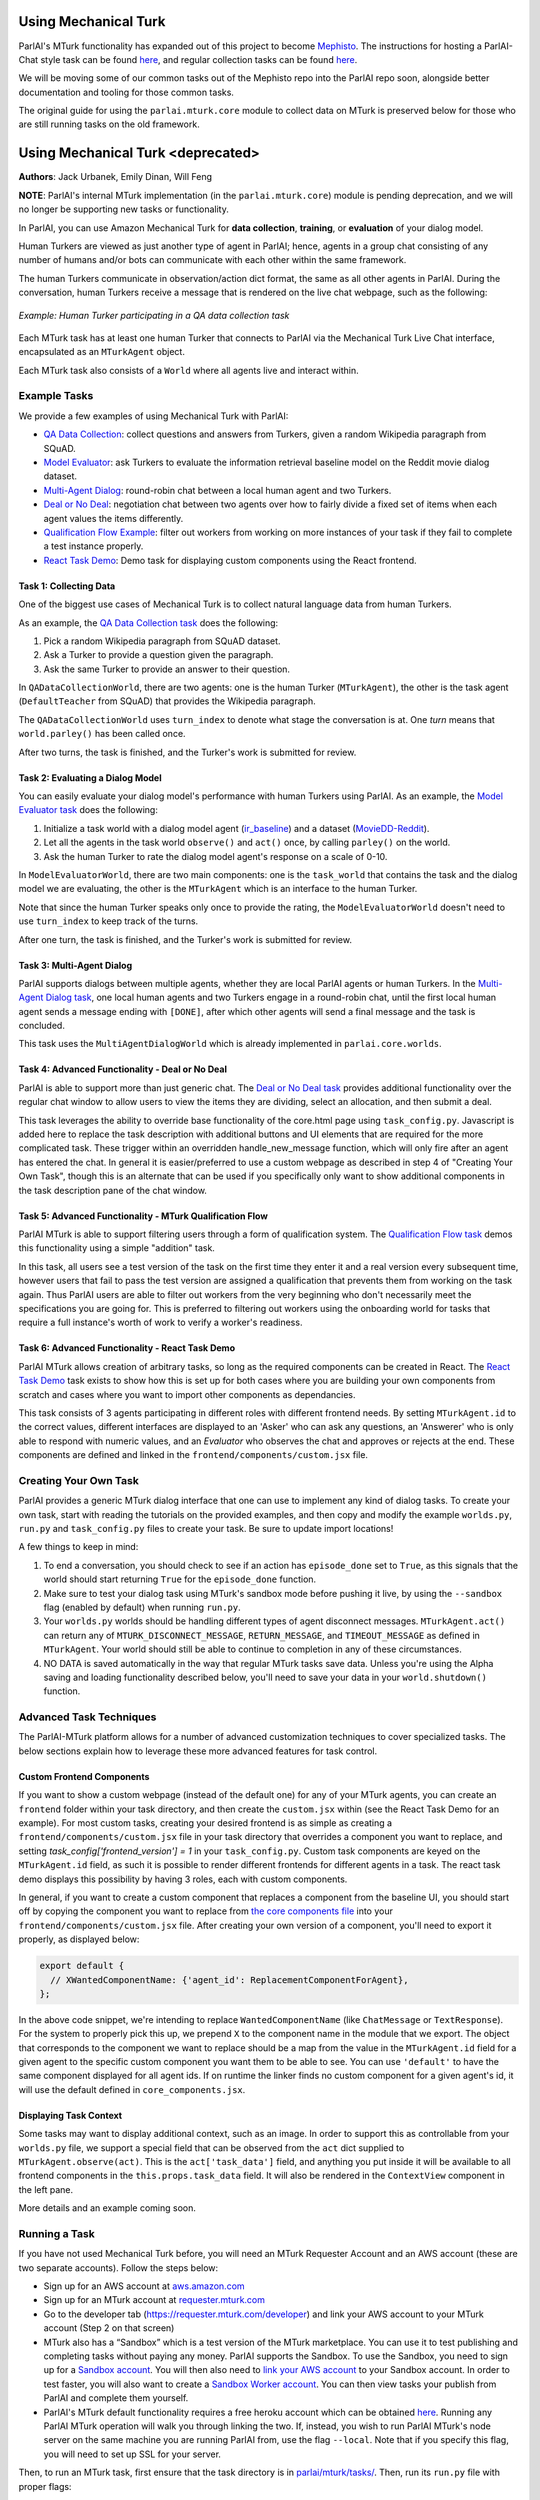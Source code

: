 Using Mechanical Turk
=====================

ParlAI's MTurk functionality has expanded out of this project to become `Mephisto <https://github.com/facebookresearch/Mephisto>`__. The instructions for hosting a ParlAI-Chat style task can be found `here <https://github.com/facebookresearch/Mephisto/tree/master/examples/parlai_chat_task_demo>`__, and regular collection tasks can be found `here <https://github.com/facebookresearch/Mephisto/tree/master/examples/static_react_task>`__.

We will be moving some of our common tasks out of the Mephisto repo into the ParlAI repo soon, alongside better documentation and tooling for those common tasks.

The original guide for using the ``parlai.mturk.core`` module to collect data on MTurk is preserved below for those who are still running tasks on the old framework. 

Using Mechanical Turk <deprecated>
==================================
**Authors**: Jack Urbanek, Emily Dinan, Will Feng

**NOTE**: ParlAI's internal MTurk implementation (in the ``parlai.mturk.core``) module is pending deprecation, and we will no longer be supporting new tasks or functionality.

In ParlAI, you can use Amazon Mechanical Turk for **data collection**, **training**, or **evaluation** of your dialog model.

Human Turkers are viewed as just another type of agent in ParlAI; hence, agents in a group chat consisting of any number of humans and/or bots can communicate with each other within the same framework.

The human Turkers communicate in observation/action dict format, the same as all other agents in ParlAI. During the conversation, human Turkers receive a message that is rendered on the live chat webpage, such as the following:

.. figure:: _static/img/mturk-small.png
   :align: center

   *Example: Human Turker participating in a QA data collection task*

Each MTurk task has at least one human Turker that connects to ParlAI via the Mechanical Turk Live Chat interface, encapsulated as an ``MTurkAgent`` object.

Each MTurk task also consists of a ``World`` where all agents live and interact within.

Example Tasks
-------------

We provide a few examples of using Mechanical Turk with ParlAI:

- `QA Data Collection <https://github.com/facebookresearch/ParlAI/blob/master/parlai/mturk/tasks/qa_data_collection/>`__: collect questions and answers from Turkers, given a random Wikipedia paragraph from SQuAD.
- `Model Evaluator <https://github.com/facebookresearch/ParlAI/blob/master/parlai/mturk/tasks/model_evaluator/>`__: ask Turkers to evaluate the information retrieval baseline model on the Reddit movie dialog dataset.
- `Multi-Agent Dialog <https://github.com/facebookresearch/ParlAI/blob/master/parlai/mturk/tasks/multi_agent_dialog/>`__: round-robin chat between a local human agent and two Turkers.
- `Deal or No Deal <https://github.com/facebookresearch/ParlAI/tree/master/parlai/mturk/tasks/dealnodeal/>`__: negotiation chat between two agents over how to fairly divide a fixed set of items when each agent values the items differently.
- `Qualification Flow Example <https://github.com/facebookresearch/ParlAI/tree/master/parlai/mturk/tasks/qualification_flow_example>`__: filter out workers from working on more instances of your task if they fail to complete a test instance properly.
- `React Task Demo <https://github.com/facebookresearch/ParlAI/tree/master/parlai/mturk/tasks/react_task_demo>`__: Demo task for displaying custom components using the React frontend.

Task 1: Collecting Data
^^^^^^^^^^^^^^^^^^^^^^^

One of the biggest use cases of Mechanical Turk is to collect natural language data from human Turkers.

As an example, the `QA Data Collection task <https://github.com/facebookresearch/ParlAI/blob/master/parlai/mturk/tasks/qa_data_collection/>`__ does the following:

1. Pick a random Wikipedia paragraph from SQuAD dataset.
2. Ask a Turker to provide a question given the paragraph.
3. Ask the same Turker to provide an answer to their question.

In ``QADataCollectionWorld``, there are two agents: one is the human Turker (``MTurkAgent``), the other is the task agent (``DefaultTeacher`` from SQuAD) that provides the Wikipedia paragraph.

The ``QADataCollectionWorld`` uses ``turn_index`` to denote what stage the conversation is at. One *turn* means that ``world.parley()`` has been called once.

After two turns, the task is finished, and the Turker's work is submitted for review.


Task 2: Evaluating a Dialog Model
^^^^^^^^^^^^^^^^^^^^^^^^^^^^^^^^^

You can easily evaluate your dialog model's performance with human Turkers using ParlAI. As an example, the `Model Evaluator task <https://github.com/facebookresearch/ParlAI/blob/master/parlai/mturk/tasks/model_evaluator/>`__ does the following:

1. Initialize a task world with a dialog model agent (`ir_baseline <https://github.com/facebookresearch/ParlAI/blob/master/parlai/agents/ir_baseline/ir_baseline.py#L98>`__) and a dataset (`MovieDD-Reddit <https://github.com/facebookresearch/ParlAI/blob/master/parlai/tasks/moviedialog/agents.py#L57>`__).
2. Let all the agents in the task world ``observe()`` and ``act()`` once, by calling ``parley()`` on the world.
3. Ask the human Turker to rate the dialog model agent's response on a scale of 0-10.

In ``ModelEvaluatorWorld``, there are two main components: one is the ``task_world`` that contains the task and the dialog model we are evaluating, the other is the ``MTurkAgent`` which is an interface to the human Turker.

Note that since the human Turker speaks only once to provide the rating, the ``ModelEvaluatorWorld`` doesn't need to use ``turn_index`` to keep track of the turns.

After one turn, the task is finished, and the Turker's work is submitted for review.


Task 3: Multi-Agent Dialog
^^^^^^^^^^^^^^^^^^^^^^^^^^

ParlAI supports dialogs between multiple agents, whether they are local ParlAI agents or human Turkers. In the `Multi-Agent Dialog task <https://github.com/facebookresearch/ParlAI/tree/master/parlai/mturk/tasks/multi_agent_dialog/>`__, one local human agents and two Turkers engage in a round-robin chat, until the first local human agent sends a message ending with ``[DONE]``, after which other agents will send a final message and the task is concluded.

This task uses the ``MultiAgentDialogWorld`` which is already implemented in ``parlai.core.worlds``.

Task 4: Advanced Functionality - Deal or No Deal
^^^^^^^^^^^^^^^^^^^^^^^^^^^^^^^^^^^^^^^^^^^^^^^^

ParlAI is able to support more than just generic chat. The `Deal or No Deal task <https://github.com/facebookresearch/ParlAI/tree/master/parlai/mturk/tasks/dealnodeal/>`__ provides additional functionality over the regular chat window to allow users to view the items they are dividing, select an allocation, and then submit a deal.

This task leverages the ability to override base functionality of the core.html page using ``task_config.py``. Javascript is added here to replace the task description with additional buttons and UI elements that are required for the more complicated task. These trigger within an overridden handle_new_message function, which will only fire after an agent has entered the chat.
In general it is easier/preferred to use a custom webpage as described in step 4 of "Creating Your Own Task", though this is an alternate that can be used if you specifically only want to show additional components in the task description pane of the chat window.

Task 5: Advanced Functionality - MTurk Qualification Flow
^^^^^^^^^^^^^^^^^^^^^^^^^^^^^^^^^^^^^^^^^^^^^^^^^^^^^^^^^

ParlAI MTurk is able to support filtering users through a form of qualification system. The `Qualification Flow task <https://github.com/facebookresearch/ParlAI/tree/master/parlai/mturk/tasks/qualification_flow_example>`__ demos this functionality using a simple "addition" task.

In this task, all users see a test version of the task on the first time they enter it and a real version every subsequent time, however users that fail to pass the test version are assigned a qualification that prevents them from working on the task again. Thus ParlAI users are able to filter out workers from the very beginning who don't necessarily meet the specifications you are going for.
This is preferred to filtering out workers using the onboarding world for tasks that require a full instance's worth of work to verify a worker's readiness.

Task 6: Advanced Functionality - React Task Demo
^^^^^^^^^^^^^^^^^^^^^^^^^^^^^^^^^^^^^^^^^^^^^^^^

ParlAI MTurk allows creation of arbitrary tasks, so long as the required components can be created in React. The `React Task Demo <https://github.com/facebookresearch/ParlAI/tree/master/parlai/mturk/tasks/react_task_demo>`__ task exists to show how this is set up for both cases where you are building your own components from scratch and cases where you want to import other components as dependancies.

This task consists of 3 agents participating in different roles with different frontend needs. By setting ``MTurkAgent.id`` to the correct values, different interfaces are displayed to an 'Asker' who can ask any questions, an 'Answerer' who is only able to respond with numeric values, and an `Evaluator` who observes the chat and approves or rejects at the end. These components are defined and linked in the ``frontend/components/custom.jsx`` file.

Creating Your Own Task
----------------------

ParlAI provides a generic MTurk dialog interface that one can use to implement any kind of dialog tasks. To create your own task, start with reading the tutorials on the provided examples, and then copy and modify the example ``worlds.py``, ``run.py`` and ``task_config.py`` files to create your task. Be sure to update import locations!

A few things to keep in mind:

1. To end a conversation, you should check to see if an action has ``episode_done`` set to ``True``, as this signals that the world should start returning ``True`` for the ``episode_done`` function.
2. Make sure to test your dialog task using MTurk's sandbox mode before pushing it live, by using the ``--sandbox`` flag (enabled by default) when running ``run.py``.
3. Your ``worlds.py`` worlds should be handling different types of agent disconnect messages. ``MTurkAgent.act()`` can return any of ``MTURK_DISCONNECT_MESSAGE``, ``RETURN_MESSAGE``, and ``TIMEOUT_MESSAGE`` as defined in ``MTurkAgent``. Your world should still be able to continue to completion in any of these circumstances.
4. NO DATA is saved automatically in the way that regular MTurk tasks save data. Unless you're using the Alpha saving and loading functionality described below, you'll need to save your data in your ``world.shutdown()`` function.

Advanced Task Techniques
------------------------

The ParlAI-MTurk platform allows for a number of advanced customization techniques to cover specialized tasks. The below sections explain how to leverage these more advanced features for task control.

Custom Frontend Components
^^^^^^^^^^^^^^^^^^^^^^^^^^

If you want to show a custom webpage (instead of the default one) for any of your MTurk agents, you can create an ``frontend`` folder within your task directory, and then create the ``custom.jsx`` within (see the React Task Demo for an example). For most custom tasks, creating your desired frontend is as simple as creating a ``frontend/components/custom.jsx`` file in your task directory that overrides a component you want to replace, and setting `task_config['frontend_version'] = 1` in your ``task_config.py``. Custom task components are keyed on the ``MTurkAgent.id`` field, as such it is possible to render different frontends for different agents in a task. The react task demo displays this possibility by having 3 roles, each with custom components.

In general, if you want to create a custom component that replaces a component from the baseline UI, you should start off by copying the component you want to replace from `the core components file <https://github.com/facebookresearch/ParlAI/tree/master/parlai/mturk/core/react_server/dev/components/core_components.jsx>`__ into your ``frontend/components/custom.jsx`` file. After creating your own version of a component, you'll need to export it properly, as displayed below:

.. code-block:: javascript

    export default {
      // XWantedComponentName: {'agent_id': ReplacementComponentForAgent},
    };

In the above code snippet, we're intending to replace ``WantedComponentName`` (like ``ChatMessage`` or ``TextResponse``). For the system to properly pick this up, we prepend ``X`` to the component name in the module that we export. The object that corresponds to the component we want to replace should be a map from the value in the ``MTurkAgent.id`` field for a given agent to the specific custom component you want them to be able to see. You can use ``'default'`` to have the same component displayed for all agent ids. If on runtime the linker finds no custom component for a given agent's id, it will use the default defined in ``core_components.jsx``.

Displaying Task Context
^^^^^^^^^^^^^^^^^^^^^^^

Some tasks may want to display additional context, such as an image. In order to support this as controllable from your ``worlds.py`` file, we support a special field that can be observed from the ``act`` dict supplied to ``MTurkAgent.observe(act)``. This is the ``act['task_data']`` field, and anything you put inside it will be available to all frontend components in the  ``this.props.task_data`` field. It will also be rendered in the ``ContextView`` component in the left pane.

More details and an example coming soon.

Running a Task
--------------

If you have not used Mechanical Turk before, you will need an MTurk Requester Account and an AWS account (these are two separate accounts). Follow the steps below:

- Sign up for an AWS account at `aws.amazon.com <https://aws.amazon.com/>`__

- Sign up for an MTurk account at `requester.mturk.com <https://requester.mturk.com/>`__

- Go to the developer tab (`https://requester.mturk.com/developer <https://requester.mturk.com/developer>`__) and link your AWS account to your MTurk account (Step 2 on that screen)

- MTurk also has a “Sandbox” which is a test version of the MTurk marketplace. You can use it to test publishing and completing tasks without paying any money. ParlAI supports the Sandbox. To use the Sandbox, you need to sign up for a `Sandbox account <http://requestersandbox.mturk.com/>`__. You will then also need to `link your AWS account <http://requestersandbox.mturk.com/developer>`__ to your Sandbox account. In order to test faster, you will also want to create a `Sandbox Worker account <http://workersandbox.mturk.com/>`__. You can then view tasks your publish from ParlAI and complete them yourself.

- ParlAI's MTurk default functionality requires a free heroku account which can be obtained `here <https://signup.heroku.com/>`__. Running any ParlAI MTurk operation will walk you through linking the two. If, instead, you wish to run ParlAI MTurk's node server on the same machine you are running ParlAI from, use the flag ``--local``. Note that if you specify this flag, you will need to set up SSL for your server.

Then, to run an MTurk task, first ensure that the task directory is in `parlai/mturk/tasks/ <https://github.com/facebookresearch/ParlAI/blob/master/parlai/mturk/tasks/>`__. Then, run its ``run.py`` file with proper flags:

.. code-block:: console

    python run.py -nc <num_conversations> -r <reward> [--sandbox]/[--live]

E.g. to create 2 conversations for the `QA Data Collection <https://github.com/facebookresearch/ParlAI/blob/master/parlai/mturk/tasks/qa_data_collection/>`__ example with a reward of $0.05 per assignment in sandbox mode, first go into the task directory and then run:

.. code-block:: console

    python run.py -nc 2 -r 0.05 --sandbox

Please make sure to test your task in MTurk sandbox mode first (``--sandbox``) before pushing it live (``--live``).

Additional flags can be used for more specific purposes.

- ``--unique`` ensures that an Turker is only able to complete one assignment, thus ensuring each assignment is completed by a unique person.

- ``--unique-qual-name <name>`` lets you use the above functionality across more than one task. Workers will only be able to complete a task launched with this flag for a given `<name>` once.

- ``--allowed-conversations <num>`` prevents a Turker from entering more than <num> conversations at once (by using multiple windows/tabs). This defaults to 0, which is unlimited.

- ``--count-complete`` only counts completed assignments towards the num_conversations requested. This may lead to more conversations being had than requested (and thus higher costs for instances where one Turker disconnects and we pay the other) but it ensures that if you request 1,000 conversations you end up with at least 1,000 completed data points.

- ``--max-connections`` controls the number of HITs can be launched at the same time. If not specified, it defaults to 30; 0 is unlimited.

- ``--max-time`` sets a maximum limit in seconds for how many seconds per day a specific worker can work on your task. Data is logged to ``working_time.pickle``, so all runs on the same machine will share the daily work logs.

- ``--max-time-qual`` sets the specific qualification name for the max-time soft block. Using this can allow you to limit worker time between separate machines where ``working_time.pickle`` isn't shared

Handling Turker Disconnects
---------------------------
Sometimes you may find that a task you have created is leading to a lot of workers disconnecting in the middle of a conversation, or that a few people are disconnecting repeatedly. ParlAI MTurk offers two kinds of blocks to stop these workers from doing your hits.

- soft blocks can be created by using the ``--disconnect-qualification <name>`` flag with a name that you want to associate to your ParlAI tasks. Any user that hits the disconnect cap for a HIT with this flag active will not be able to participate in any HITs using this flag.

- hard blocks can be used by setting the ``--hard-block`` flag. Soft blocks in general are preferred, as Turkers can be block-averse (as it may affect their reputation) and sometimes the disconnects are out of their control. This will prevent any Turkers that hit the disconnect cap with this flag active from participating in any of your future HITs of any type.


Reviewing Turker's Work
-----------------------

You can programmatically review work using the commands available in the `MTurkManager` class. See, for example, the  `review_work function <https://github.com/facebookresearch/ParlAI/blob/master/parlai/mturk/tasks/personachat/personachat_collect_personas/worlds.py/>`__ in the ``personachat_collect_personas`` task. In this task, HITs are automatically approved if they are deemed completed by the world.

If you don't take any action in 1 week, all HITs will be auto-approved and Turkers will be paid.


ParlAI-MTurk Tips and Tricks
----------------------------

Approving Work
^^^^^^^^^^^^^^

- Unless you explicitly set the flag `—auto-approve-delay` or approve the agents work by calling `mturk_agent.approve_work()`, work will be auto approved after 30 days; workers generally like getting paid sooner than this so set the `auto_approve_delay` to be shorter when possible.
- Occasionally Turkers will take advantage of getting paid immediately without review if you auto approve their work by calling `mturk_agent.approve_work()` at the close of the task. If you aren't using any kind of validation before you `approve_work` or if you don't intend to review the work manually, consider setting the `—-auto-approve-delay` flag rather than approving immediately.

Rejecting Work
^^^^^^^^^^^^^^

- Most Turkers take their work very seriously, so if you find yourself with many different workers making similar mistakes on your task, it's possible the task itself is unclear. You **shouldn't** be rejecting work in this case, rather you should update your instructions and see if the problem resolves.
- Reject sparingly at first and give clear reasons for rejection/how to improve. Rejections with no context are a violation of Amazon's TOS.

Filtering Workers
^^^^^^^^^^^^^^^^^
- For tasks where it is reasonably easy to tell whether or not a worker is capable of working on the task (generally less than 5 minutes of reading and interacting), it's appropriate to build a testing stage into your onboarding world. This stage should only be shown to workers once, and failing the task should soft block the worker and expire the HIT.
- For tasks where it can be difficult to assess a worker's quality level, you should use the kind of flow demonstrated in the MTurk Qualification Flow demo task.

Soft-blocking vs. Hard-blocking
^^^^^^^^^^^^^^^^^^^^^^^^^^^^^^^

- Hard block sparingly; it's possible workers that aren't doing well on a particular task are perfectly good at others. Hard blocking reduces your possible worker pool.
- Soft blocking workers that are clearly trying on a task but not **quite** getting it allows those workers to work on other tasks for you in the future. You can soft block workers by calling `mturk_manager.soft_block_worker(<worker id>)` after setting `—-block-qualification`. That worker will not be able to work on any tasks that use the same `—-block-qualification`.

Preventing and Handling Crashes
^^^^^^^^^^^^^^^^^^^^^^^^^^^^^^^

- Set the `--max-connections` flag sufficiently low for your task; this controls the number of people who can work on your task at any given time. Leaving this too high might leave your heroku server running into issues depending on how many messages per second it's trying to process, and on how much data is being sent in those messages (such as picture or video data).
- If you're using a model on your local machine, try to share the model parameters whenever possible. Needing new parameters for each of your conversations might run your machine out of memory, causing the data collection to crash in an manner that ParlAI can't handle
- If your task crashes, you'll need to run the `delete_hits` script and find the task that had crashed to remove the orphan tasks.
- If workers email you about task crashes with sufficient evidence that they were working on the task, offer to compensate by sending them a bonus for the failed task on one of their other completed tasks, then bonus that `HITId` with the `bonus_workers` script.

Task Design
^^^^^^^^^^^

- Design and test your task using the developer sandbox feature (used by default when calling a `run.py`), only launch `--live` after you've tested your flow entirely.
- Launch a few small pilot hits `--live` before your main data collection, and manually review every response to see how well the workers are understanding your task. Use this time to tweak your task instructions until you're satisfied with the results, as this will improve the quality of the received data.

Other Tips
^^^^^^^^^^

- Check your MTurk-associated email frequently when running a task, and be responsive to the workers working on your tasks. This is important to keep a good reputation in the MTurk community.
- If you notice that certain workers are doing a really good job on the task, send them bonuses, as this will encourage them to work on your HITs more in the future. It will also be a visible way for you to acknowledge their good work.


ParlAI-MTurk Alpha Functionality
--------------------------------

ParlAI-MTurk has a number of alpha features that surround maintaining a local database of run information. This alpha functionality includes a local webapp for testing, monitoring, and reviewing tasks, as well as a standardized flow for saving the data collected during a task run. Using this alpha functionality is blocked behind ``MTurkManager(use_db=True)``. Setting this flag to true when initializing your ``MTurkManager`` begins storing information locally in a place that the PMT platform knows where to find it. This functionality is very much still in alpha, and thus the documentation is going to be brief and primarily point to code as the source of truth.

Running the ParlAI-MTurk Webapp
^^^^^^^^^^^^^^^^^^^^^^^^^^^^^^^

To launch the webapp, you'll need to run ``python server.py`` from within the ``ParlAI/parlai/mturk/webapp`` folder. At the moment, you will need to kill and restart this server in order to apply any changes to task files.

Testing a task in the webapp
^^^^^^^^^^^^^^^^^^^^^^^^^^^^

One primary feature of the webapp is an easy-to-iterate way to test new tasks without needing to launch to sandbox. If you're using the react frontend (which you should be), you can test tasks by navigating to ``/app/tasks/<your_task_name>``, where ``<your_task_name>`` is the task directory that contains your ``run.py`` and ``worlds.py`` files. Making edits to these files will require relaunching the webapp to test changes at the moment.

Reviewing tasks in the webapp
^^^^^^^^^^^^^^^^^^^^^^^^^^^^^

Another primary feature of the webapp is being able to review work from a task that is complete or still running. Generally this can be accessed from a particular run's page, which can be navigated to from the home page.

Saving and Loading data via the database
^^^^^^^^^^^^^^^^^^^^^^^^^^^^^^^^^^^^^^^^

If using ``use_db``, all runs will attempt to save data into local directories and link them via their run ids and worker ids. The data that is saved by default is defined in the ``MTurkDataWorld`` class, along with instructions on how to save custom data. The actual saving process occurs in ``MTurkDataHandler``.

Data can later be queried using ``MTurkDataHandler``. Below is a code snippet example for building an array of all of the runs and associated data by leveraging the class directly:

.. code-block:: python

    from importlib import reload
    from parlai.mturk.core.mturk_data_handler import MTurkDataHandler
    db_logger = MTurkDataHandler()

    all_runs = db_logger.get_all_run_data()

    pairings = []
    for run_id in all_runs:
        pairings = pairings + db_logger.get_pairings_for_run(run_id['run_id'])

    def row_to_dict(row):
         return (dict(zip(row.keys(), row)))

    pairings = [row_to_dict(p) for p in pairings]

    for pairing in pairings:
        if pairing['conversation_id'] is not None:
            pairing['assign_data'] = db_logger.get_conversation_data(pairing['run_id'], pairing['conversation_id'], pairing['worker_id'], False)
        else:
            pairing['assign_data'] = None

    for pairing in pairings:
        pairing['review_status'] = db_logger.get_assignment_data(pairing['assignment_id'])['status']

    pairings = [p for p in pairings if p['assign_data'] is not None]
    pairings = [p for p in pairings if p['assign_data'].get('data') is not None]

    pairings_by_conv_run_id = {}
    for p in pairings:
        key_id = '{}|{}'.format(p['conversation_id'], p['run_id'])
        if key_id not in pairings_by_conv_run_id:
            pairings_by_conv_run_id[key_id] = {'workers_info': []}
        pairings_by_conv_run_id[key_id]['workers_info'].append(p)

    for key_id, p in pairings_by_conv_run_id.items():
        stuff = key_id.split('|')
        conv_id = stuff[0]
        run_id = stuff[1]
        p['conv_info'] = db_logger.get_full_conversation_data(run_id, conv_id, False)

-------

\* Turker icon credit: `Amazon Mechanical Turk <https://requester.mturk.com/>`__. Robot icon credit: `Icons8 <https://icons8.com/>`__.
